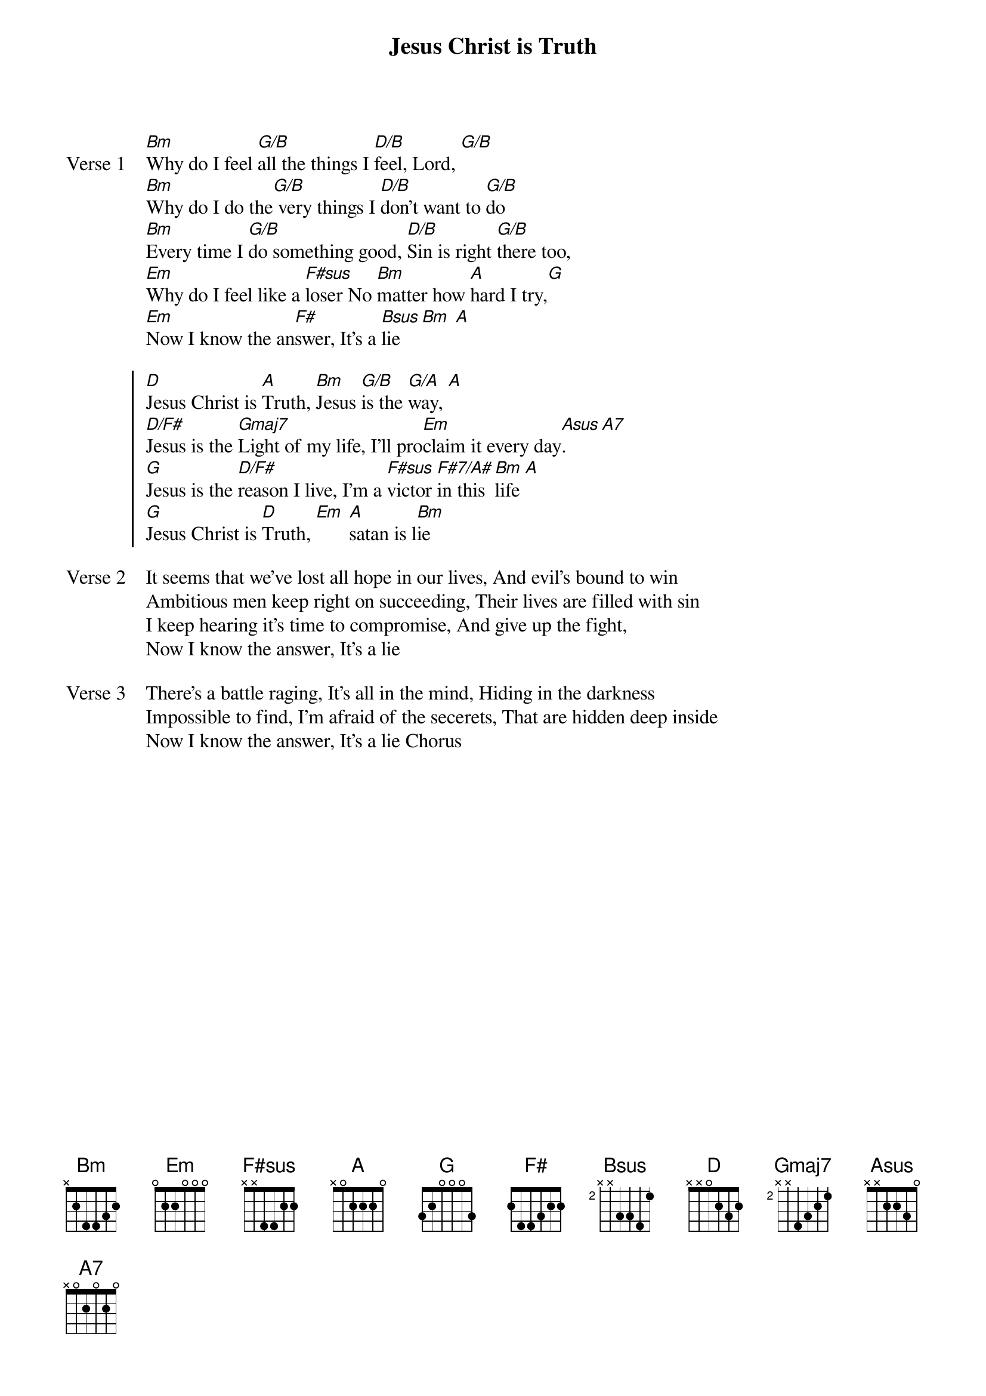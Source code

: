 {title: Jesus Christ is Truth}
{artist: Don Potter}
{key: D}

{start_of_verse: Verse 1}
[Bm]Why do I feel [G/B]all the things I [D/B]feel, Lord, [G/B]
[Bm]Why do I do the[G/B] very things I [D/B]don’t want to [G/B]do
[Bm]Every time I [G/B]do something good, [D/B]Sin is right [G/B]there too,
[Em]Why do I feel like a [F#sus]loser No [Bm]matter how [A]hard I try,[G]
[Em]Now I know the an[F#]swer, It’s a [Bsus]lie [Bm] [A]
{end_of_verse}

{start_of_chorus}
[D]Jesus Christ is [A]Truth, [Bm]Jesus [G/B]is the [G/A]way, [A]
[D/F#]Jesus is the [Gmaj7]Light of my life, I’ll pro[Em]claim it every day[Asus]. [A7]
[G]Jesus is the [D/F#]reason I live, I’m a [F#sus]victor [F#7/A#]in this [Bm]life [A]
[G]Jesus Christ is [D]Truth, [Em] [A]satan is l[Bm]ie
{end_of_chorus}

{start_of_verse: Verse 2}
It seems that we’ve lost all hope in our lives, And evil’s bound to win
Ambitious men keep right on succeeding, Their lives are filled with sin
I keep hearing it’s time to compromise, And give up the fight,
Now I know the answer, It’s a lie
{end_of_verse}

{start_of_verse: Verse 3}
There’s a battle raging, It’s all in the mind, Hiding in the darkness
Impossible to find, I’m afraid of the secerets, That are hidden deep inside
Now I know the answer, It’s a lie Chorus
{end_of_verse}
